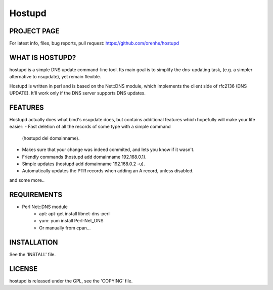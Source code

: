=======
Hostupd
=======

PROJECT PAGE
------------
For latest info, files, bug reports, pull request: https://github.com/orenhe/hostupd


WHAT IS HOSTUPD?
----------------
hostupd is a simple DNS update command-line tool.
Its main goal is to simplify the dns-updating task, (e.g. a simpler alternative to nsupdate), yet remain flexible. 

Hostupd is written in perl and is based on the Net::DNS module, which implements the client side of rfc2136 (DNS UPDATE). It'll work only if the DNS server supports DNS updates.

FEATURES
--------
Hostupd actually does what bind's nsupdate does, but contains additional
features which hopefully will make your life easier:
- Fast deletion of all the records of some type with a simple command
  (hostupd del domainname).
- Makes sure that your change was indeed commited, and lets you know if it
  wasn't.
- Friendly commands (hostupd add domainname 192.168.0.1).
- Simple updates (hostupd add domainname 192.168.0.2 -u).
- Automatically updates the PTR records when adding an A record, unless
  disabled.
and some more..

REQUIREMENTS
------------
* Perl Net::DNS module
   - apt: apt-get install libnet-dns-perl
   - yum: yum install Perl-Net_DNS
   - Or manually from cpan...

INSTALLATION
------------
See the 'INSTALL' file.

LICENSE
-------
hostupd is released under the GPL, see the 'COPYING' file.

